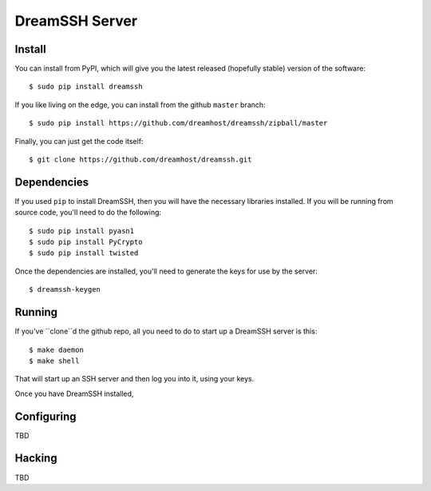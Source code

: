DreamSSH Server
===============

Install
-------

You can install from PyPI, which will give you the latest released (hopefully
stable) version of the software::

  $ sudo pip install dreamssh

If you like living on the edge, you can install from the github ``master``
branch::

  $ sudo pip install https://github.com/dreamhost/dreamssh/zipball/master

Finally, you can just get the code itself::

  $ git clone https://github.com/dreamhost/dreamssh.git


Dependencies
-------------

If you used ``pip`` to install DreamSSH, then you will have the necessary
libraries installed. If you will be running from source code, you'll need to do
the following::

  $ sudo pip install pyasn1
  $ sudo pip install PyCrypto
  $ sudo pip install twisted

Once the dependencies are installed, you'll need to generate the keys for use
by the server::

  $ dreamssh-keygen

Running
-------

If you've ``clone``d the github repo, all you need to do to start up a
DreamSSH server is this::

  $ make daemon
  $ make shell

That will start up an SSH server and then log you into it, using your keys.

Once you have DreamSSH installed, 

Configuring
-----------

TBD

Hacking
-------

TBD
